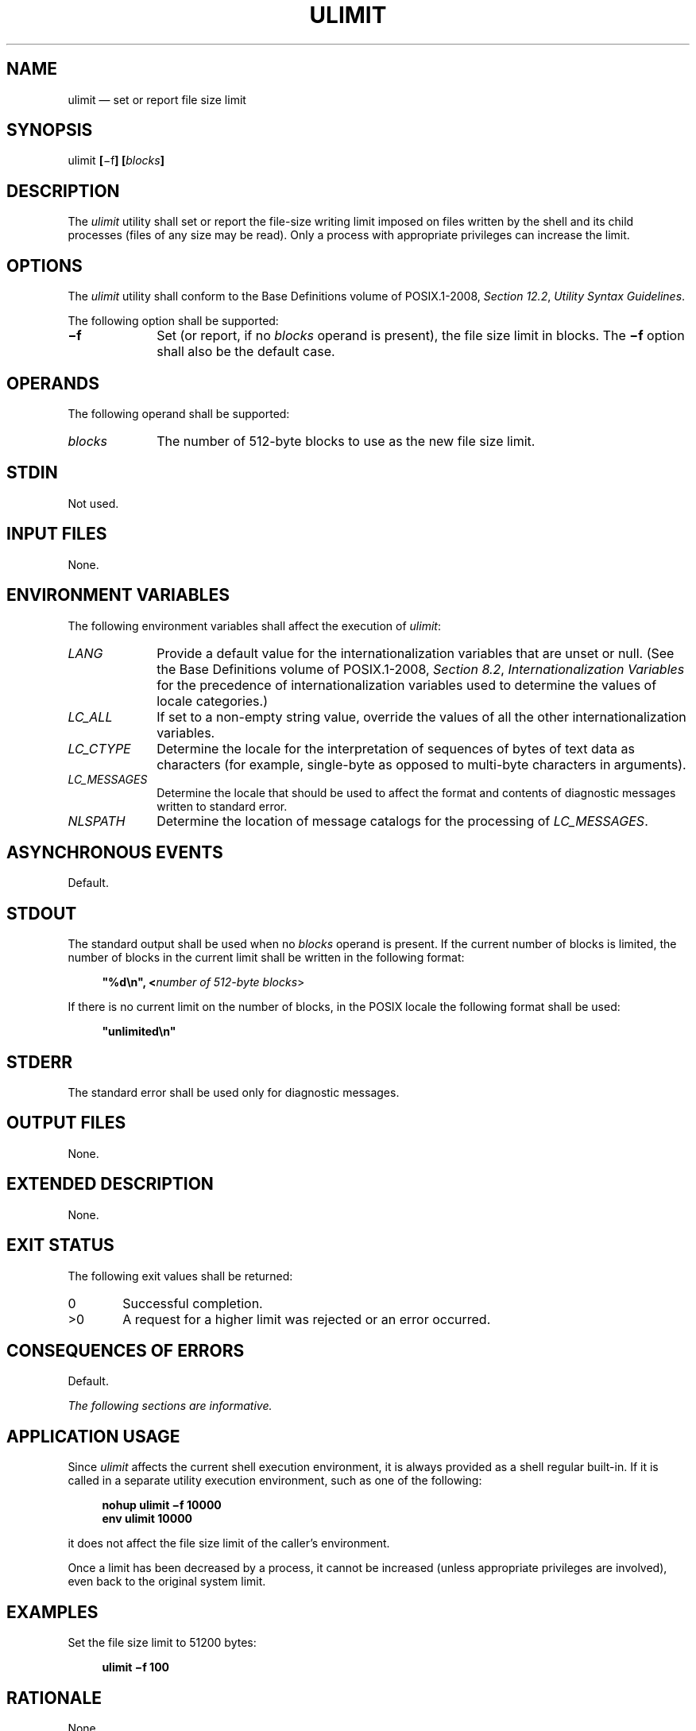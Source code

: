 '\" et
.TH ULIMIT "1" 2013 "IEEE/The Open Group" "POSIX Programmer's Manual"

.SH NAME
ulimit
\(em set or report file size limit
.SH SYNOPSIS
.LP
.nf
ulimit \fB[\fR\(mif\fB] [\fIblocks\fB]\fR
.fi
.SH DESCRIPTION
The
.IR ulimit
utility shall set or report the file-size writing limit imposed on
files written by the shell and its child processes (files of any size
may be read). Only a process with appropriate privileges can increase
the limit.
.SH OPTIONS
The
.IR ulimit
utility shall conform to the Base Definitions volume of POSIX.1\(hy2008,
.IR "Section 12.2" ", " "Utility Syntax Guidelines".
.P
The following option shall be supported:
.IP "\fB\(mif\fP" 10
Set (or report, if no
.IR blocks
operand is present), the file size limit in blocks. The
.BR \(mif
option shall also be the default case.
.SH OPERANDS
The following operand shall be supported:
.IP "\fIblocks\fR" 10
The number of 512-byte blocks to use as the new file size limit.
.SH STDIN
Not used.
.SH "INPUT FILES"
None.
.SH "ENVIRONMENT VARIABLES"
The following environment variables shall affect the execution of
.IR ulimit :
.IP "\fILANG\fP" 10
Provide a default value for the internationalization variables that are
unset or null. (See the Base Definitions volume of POSIX.1\(hy2008,
.IR "Section 8.2" ", " "Internationalization Variables"
for the precedence of internationalization variables used to determine
the values of locale categories.)
.IP "\fILC_ALL\fP" 10
If set to a non-empty string value, override the values of all the
other internationalization variables.
.IP "\fILC_CTYPE\fP" 10
Determine the locale for the interpretation of sequences of bytes of
text data as characters (for example, single-byte as opposed to
multi-byte characters in arguments).
.IP "\fILC_MESSAGES\fP" 10
.br
Determine the locale that should be used to affect the format and
contents of diagnostic messages written to standard error.
.IP "\fINLSPATH\fP" 10
Determine the location of message catalogs for the processing of
.IR LC_MESSAGES .
.SH "ASYNCHRONOUS EVENTS"
Default.
.SH STDOUT
The standard output shall be used when no
.IR blocks
operand is present. If the current number of blocks is limited, the
number of blocks in the current limit shall be written in the following
format:
.sp
.RS 4
.nf
\fB
"%d\en", <\fInumber of 512-byte blocks\fR>
.fi \fR
.P
.RE
.P
If there is no current limit on the number of blocks, in the POSIX
locale the following format shall be used:
.sp
.RS 4
.nf
\fB
"unlimited\en"
.fi \fR
.P
.RE
.SH STDERR
The standard error shall be used only for diagnostic messages.
.SH "OUTPUT FILES"
None.
.SH "EXTENDED DESCRIPTION"
None.
.SH "EXIT STATUS"
The following exit values shall be returned:
.IP "\00" 6
Successful completion.
.IP >0 6
A request for a higher limit was rejected or an error occurred.
.SH "CONSEQUENCES OF ERRORS"
Default.
.LP
.IR "The following sections are informative."
.SH "APPLICATION USAGE"
Since
.IR ulimit
affects the current shell execution environment, it is always provided
as a shell regular built-in. If it is called in a separate utility
execution environment, such as one of the following:
.sp
.RS 4
.nf
\fB
nohup ulimit \(mif 10000
env ulimit 10000
.fi \fR
.P
.RE
.P
it does not affect the file size limit of the caller's environment.
.P
Once a limit has been decreased by a process, it cannot be increased
(unless appropriate privileges are involved), even back to the original
system limit.
.SH EXAMPLES
Set the file size limit to 51\|200 bytes:
.sp
.RS 4
.nf
\fB
ulimit \(mif 100
.fi \fR
.P
.RE
.SH RATIONALE
None.
.SH "FUTURE DIRECTIONS"
None.
.SH "SEE ALSO"
The Base Definitions volume of POSIX.1\(hy2008,
.IR "Chapter 8" ", " "Environment Variables",
.IR "Section 12.2" ", " "Utility Syntax Guidelines"
.P
The System Interfaces volume of POSIX.1\(hy2008,
.IR "\fIulimit\fR\^(\|)"
.SH COPYRIGHT
Portions of this text are reprinted and reproduced in electronic form
from IEEE Std 1003.1, 2013 Edition, Standard for Information Technology
-- Portable Operating System Interface (POSIX), The Open Group Base
Specifications Issue 7, Copyright (C) 2013 by the Institute of
Electrical and Electronics Engineers, Inc and The Open Group.
(This is POSIX.1-2008 with the 2013 Technical Corrigendum 1 applied.) In the
event of any discrepancy between this version and the original IEEE and
The Open Group Standard, the original IEEE and The Open Group Standard
is the referee document. The original Standard can be obtained online at
http://www.unix.org/online.html .

Any typographical or formatting errors that appear
in this page are most likely
to have been introduced during the conversion of the source files to
man page format. To report such errors, see
https://www.kernel.org/doc/man-pages/reporting_bugs.html .
